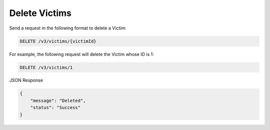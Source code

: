 Delete Victims
--------------

Send a request in the following format to delete a Victim:

.. code::

    DELETE /v3/victims/{victimId}

For example, the following request will delete the Victim whose ID is 1:

.. code::

    DELETE /v3/victims/1

JSON Response

.. code::

    {
        "message": "Deleted",
        "status": "Success"
    }